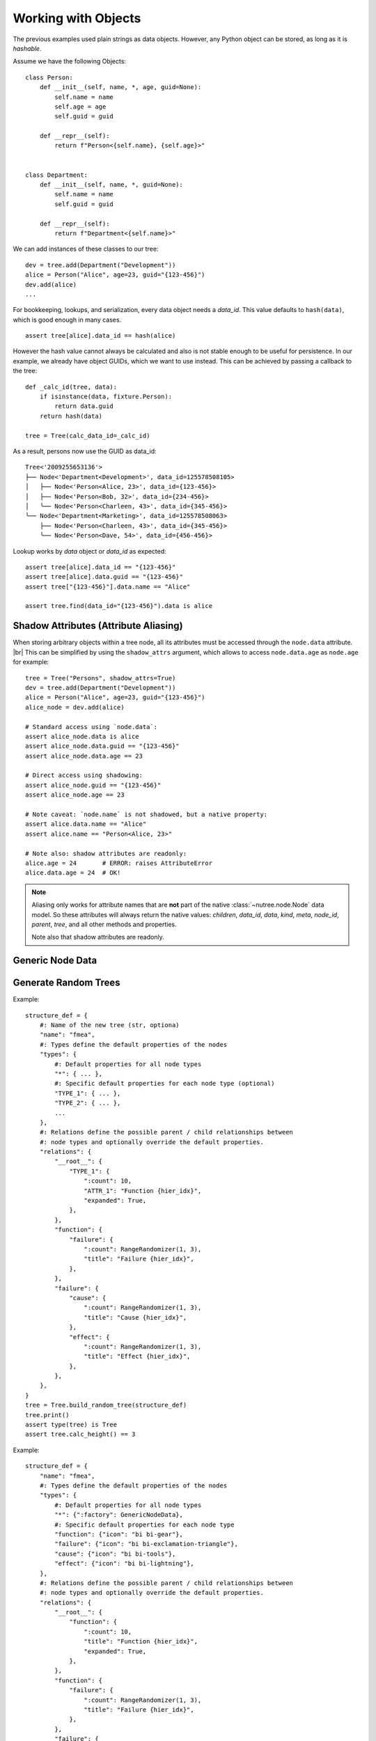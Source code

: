 .. _objects:

--------------------
Working with Objects
--------------------

.. py:currentmodule:: nutree

The previous examples used plain strings as data objects. However, any Python
object can be stored, as long as it is `hashable`.

Assume we have the following Objects::

    class Person:
        def __init__(self, name, *, age, guid=None):
            self.name = name
            self.age = age
            self.guid = guid

        def __repr__(self):
            return f"Person<{self.name}, {self.age}>"


    class Department:
        def __init__(self, name, *, guid=None):
            self.name = name
            self.guid = guid

        def __repr__(self):
            return f"Department<{self.name}>"

We can add instances of these classes to our tree::

    dev = tree.add(Department("Development"))
    alice = Person("Alice", age=23, guid="{123-456}")
    dev.add(alice)
    ...

For bookkeeping, lookups, and serialization, every data object needs a `data_id`.
This value defaults to ``hash(data)``, which is good enough in many cases. :: 

    assert tree[alice].data_id == hash(alice)

However the hash value cannot always be calculated and also is not stable enough
to be useful for persistence. In our example, we already have object GUIDs, which
we want to use instead. This can be achieved by passing a callback to the tree::

    def _calc_id(tree, data):
        if isinstance(data, fixture.Person):
            return data.guid
        return hash(data)

    tree = Tree(calc_data_id=_calc_id)

As a result, persons now use the GUID as data_id::

    Tree<'2009255653136'>
    ├── Node<'Department<Development>', data_id=125578508105>
    │   ├── Node<'Person<Alice, 23>', data_id={123-456}>
    │   ├── Node<'Person<Bob, 32>', data_id={234-456}>
    │   ╰── Node<'Person<Charleen, 43>', data_id={345-456}>
    ╰── Node<'Department<Marketing>', data_id=125578508063>
        ├── Node<'Person<Charleen, 43>', data_id={345-456}>
        ╰── Node<'Person<Dave, 54>', data_id={456-456}>

Lookup works by `data` object or `data_id` as expected::

    assert tree[alice].data_id == "{123-456}"
    assert tree[alice].data.guid == "{123-456}"
    assert tree["{123-456}"].data.name == "Alice"

    assert tree.find(data_id="{123-456}").data is alice


.. _shadow-attributes:

Shadow Attributes (Attribute Aliasing)
--------------------------------------

When storing arbitrary objects within a tree node, all its attributes must be 
accessed through the ``node.data`` attribute. |br|
This can be simplified by using the ``shadow_attrs`` argument, which allows to
access ``node.data.age`` as ``node.age`` for example::

    tree = Tree("Persons", shadow_attrs=True)
    dev = tree.add(Department("Development"))
    alice = Person("Alice", age=23, guid="{123-456}")
    alice_node = dev.add(alice)

    # Standard access using `node.data`:
    assert alice_node.data is alice
    assert alice_node.data.guid == "{123-456}"
    assert alice_node.data.age == 23

    # Direct access using shadowing:
    assert alice_node.guid == "{123-456}"
    assert alice_node.age == 23
    
    # Note caveat: `node.name` is not shadowed, but a native property:
    assert alice.data.name == "Alice"
    assert alice.name == "Person<Alice, 23>"

    # Note also: shadow attributes are readonly:
    alice.age = 24       # ERROR: raises AttributeError
    alice.data.age = 24  # OK!

.. note::

    Aliasing only works for attribute names that are **not** part of the native 
    :class:`~nutree.node.Node` data model. So these attributes will always return
    the native values:
    `children`, `data_id`, `data`, `kind`, `meta`, `node_id`, `parent`, `tree`, 
    and all other methods and properties.

    Note also that shadow attributes are readonly.

.. _generic-node-data:

Generic Node Data
-----------------


.. _random-trees:

Generate Random Trees
---------------------

Example::

    structure_def = {
        #: Name of the new tree (str, optiona)
        "name": "fmea",
        #: Types define the default properties of the nodes
        "types": {
            #: Default properties for all node types
            "*": { ... },
            #: Specific default properties for each node type (optional)
            "TYPE_1": { ... },
            "TYPE_2": { ... },
            ...
        },
        #: Relations define the possible parent / child relationships between
        #: node types and optionally override the default properties.
        "relations": {
            "__root__": {
                "TYPE_1": {
                    ":count": 10,
                    "ATTR_1": "Function {hier_idx}",
                    "expanded": True,
                },
            },
            "function": {
                "failure": {
                    ":count": RangeRandomizer(1, 3),
                    "title": "Failure {hier_idx}",
                },
            },
            "failure": {
                "cause": {
                    ":count": RangeRandomizer(1, 3),
                    "title": "Cause {hier_idx}",
                },
                "effect": {
                    ":count": RangeRandomizer(1, 3),
                    "title": "Effect {hier_idx}",
                },
            },
        },
    }
    tree = Tree.build_random_tree(structure_def)
    tree.print()
    assert type(tree) is Tree
    assert tree.calc_height() == 3

Example::

    structure_def = {
        "name": "fmea",
        #: Types define the default properties of the nodes
        "types": {
            #: Default properties for all node types
            "*": {":factory": GenericNodeData},
            #: Specific default properties for each node type
            "function": {"icon": "bi bi-gear"},
            "failure": {"icon": "bi bi-exclamation-triangle"},
            "cause": {"icon": "bi bi-tools"},
            "effect": {"icon": "bi bi-lightning"},
        },
        #: Relations define the possible parent / child relationships between
        #: node types and optionally override the default properties.
        "relations": {
            "__root__": {
                "function": {
                    ":count": 10,
                    "title": "Function {hier_idx}",
                    "expanded": True,
                },
            },
            "function": {
                "failure": {
                    ":count": RangeRandomizer(1, 3),
                    "title": "Failure {hier_idx}",
                },
            },
            "failure": {
                "cause": {
                    ":count": RangeRandomizer(1, 3),
                    "title": "Cause {hier_idx}",
                },
                "effect": {
                    ":count": RangeRandomizer(1, 3),
                    "title": "Effect {hier_idx}",
                },
            },
        },
    }
    tree = Tree.build_random_tree(structure_def)
    tree.print()
    assert type(tree) is Tree
    assert tree.calc_height() == 3

    tree2 = TypedTree.build_random_tree(structure_def)
    tree2.print()
    assert type(tree2) is TypedTree
    assert tree2.calc_height() == 3
